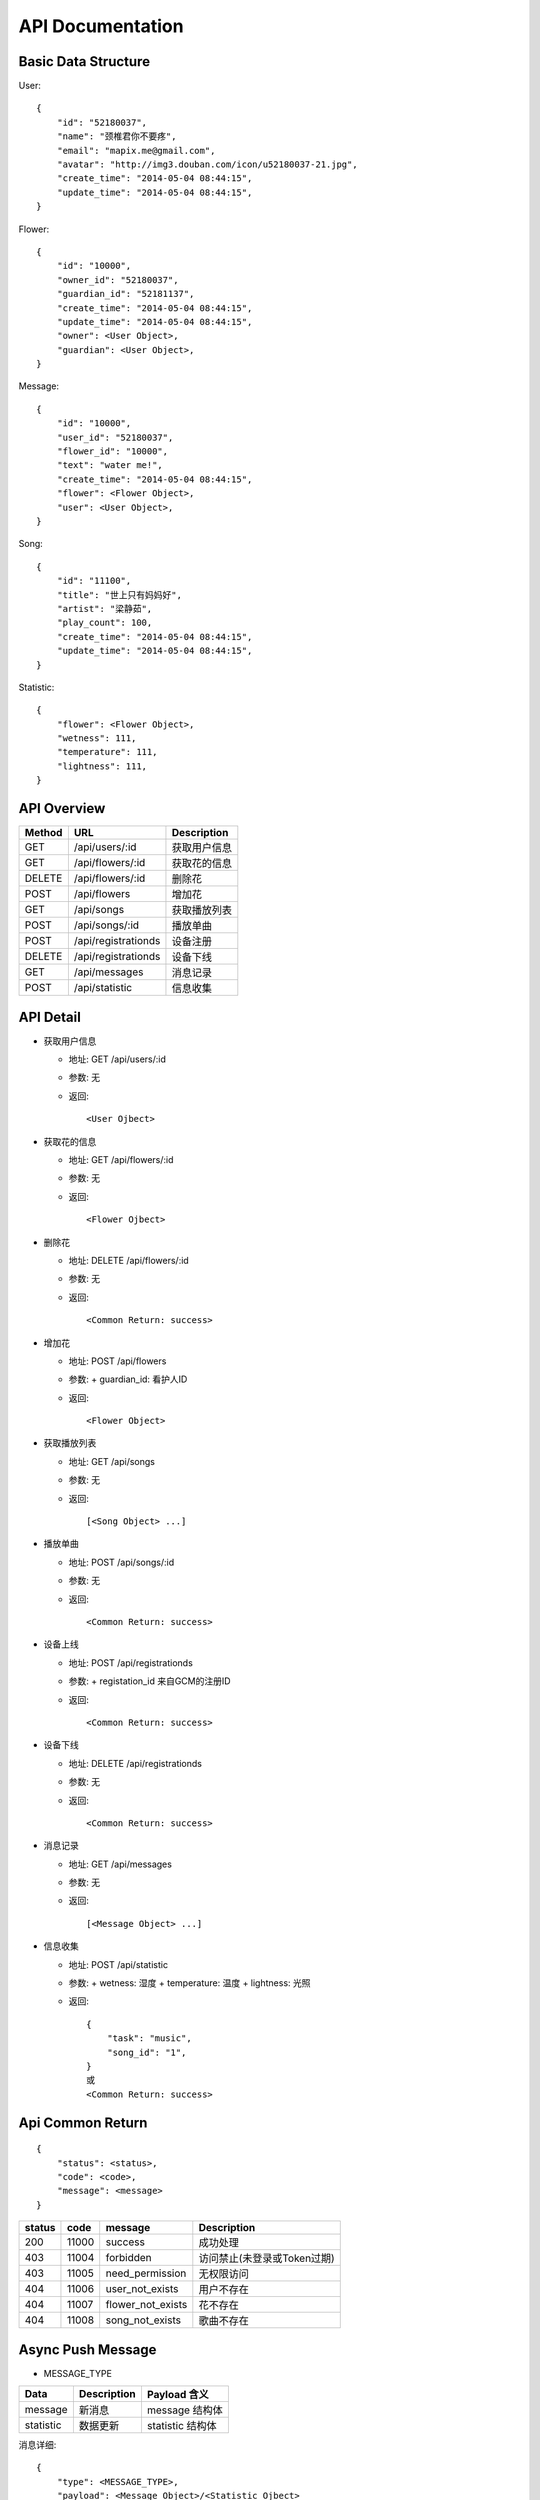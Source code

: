 API Documentation
=================

Basic Data Structure
--------------------

User::

    {
        "id": "52180037",
        "name": "颈椎君你不要疼",
        "email": "mapix.me@gmail.com",
        "avatar": "http://img3.douban.com/icon/u52180037-21.jpg",
        "create_time": "2014-05-04 08:44:15",
        "update_time": "2014-05-04 08:44:15",
    }


Flower::

    {
        "id": "10000",
        "owner_id": "52180037",
        "guardian_id": "52181137",
        "create_time": "2014-05-04 08:44:15",
        "update_time": "2014-05-04 08:44:15",
        "owner": <User Object>,
        "guardian": <User Object>,
    }


Message::

    {
        "id": "10000",
        "user_id": "52180037",
        "flower_id": "10000",
        "text": "water me!",
        "create_time": "2014-05-04 08:44:15",
        "flower": <Flower Object>,
        "user": <User Object>,
    }


Song::

    {
        "id": "11100",
        "title": "世上只有妈妈好",
        "artist": "梁静茹",
        "play_count": 100,
        "create_time": "2014-05-04 08:44:15",
        "update_time": "2014-05-04 08:44:15",
    }


Statistic::

    {
        "flower": <Flower Object>,
        "wetness": 111,
        "temperature": 111,
        "lightness": 111,
    }



API Overview
------------

======  ==========================  ============
Method  URL                         Description
======  ==========================  ============
GET     /api/users/:id              获取用户信息
GET     /api/flowers/:id            获取花的信息
DELETE  /api/flowers/:id            删除花
POST    /api/flowers                增加花
GET     /api/songs                  获取播放列表
POST    /api/songs/:id              播放单曲
POST    /api/registrationds         设备注册
DELETE  /api/registrationds         设备下线
GET     /api/messages               消息记录
POST    /api/statistic              信息收集
======  ==========================  ============


API Detail
----------

- 获取用户信息

  * 地址: GET /api/users/:id
  * 参数: 无
  * 返回::

     <User Ojbect>


- 获取花的信息

  * 地址: GET /api/flowers/:id
  * 参数: 无
  * 返回::

     <Flower Ojbect>


- 删除花

  * 地址: DELETE /api/flowers/:id
  * 参数: 无
  * 返回::

     <Common Return: success>


- 增加花

  * 地址: POST /api/flowers
  * 参数:
    + guardian_id: 看护人ID
  * 返回::

     <Flower Object>


- 获取播放列表

  * 地址: GET /api/songs
  * 参数: 无
  * 返回::

     [<Song Object> ...]


- 播放单曲

  * 地址: POST /api/songs/:id
  * 参数: 无
  * 返回::

     <Common Return: success>


- 设备上线

  * 地址: POST /api/registrationds
  * 参数:
    + registation_id 来自GCM的注册ID
  * 返回::

     <Common Return: success>


- 设备下线

  * 地址: DELETE /api/registrationds
  * 参数: 无
  * 返回::

     <Common Return: success>


- 消息记录

  * 地址: GET /api/messages
  * 参数: 无
  * 返回::

     [<Message Object> ...]


- 信息收集

  * 地址: POST /api/statistic
  * 参数:
    + wetness: 湿度
    + temperature: 温度
    + lightness: 光照
  * 返回::

     {
         "task": "music",
         "song_id": "1",
     }
     或
     <Common Return: success>



Api Common Return
-----------------
::

    {
        "status": <status>,
        "code": <code>,
        "message": <message>
    }

======  ======  =========================  ==========================
status  code    message                    Description
======  ======  =========================  ==========================
200     11000   success                    成功处理
403     11004   forbidden                  访问禁止(未登录或Token过期)
403     11005   need_permission            无权限访问
404     11006   user_not_exists            用户不存在
404     11007   flower_not_exists          花不存在
404     11008   song_not_exists            歌曲不存在
======  ======  =========================  ==========================



Async Push Message
------------------

- MESSAGE_TYPE

============  ===========    ===================
Data          Description    Payload 含义
============  ===========    ===================
message       新消息         message 结构体
statistic     数据更新       statistic 结构体
============  ===========    ===================

消息详细::

     {
         "type": <MESSAGE_TYPE>,
         "payload": <Message Object>/<Statistic Ojbect>
     }
